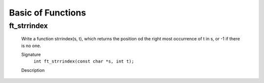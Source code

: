 Basic of Functions
==================

ft_strrindex
------------
   Write a function strrindex(s, t), which returns the position od the right most occurrence of t in s, or -1 if there is no one.

   Signature
      ``int ft_strrindex(const char *s, int t);``

   Description
